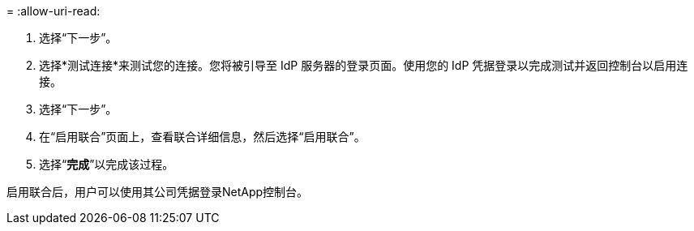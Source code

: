 = 
:allow-uri-read: 


. 选择“下一步”。
. 选择*测试连接*来测试您的连接。您将被引导至 IdP 服务器的登录页面。使用您的 IdP 凭据登录以完成测试并返回控制台以启用连接。
. 选择“下一步”。
. 在“启用联合”页面上，查看联合详细信息，然后选择“启用联合”。
. 选择“*完成*”以完成该过程。


启用联合后，用户可以使用其公司凭据登录NetApp控制台。
